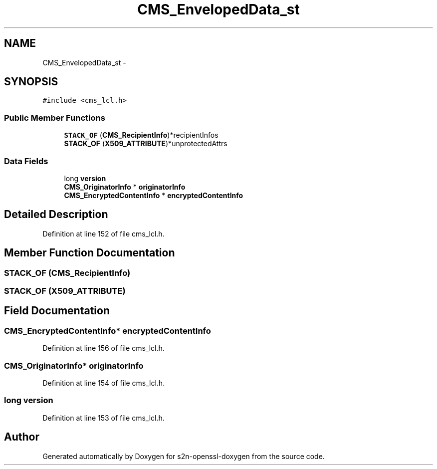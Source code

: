 .TH "CMS_EnvelopedData_st" 3 "Thu Jun 30 2016" "s2n-openssl-doxygen" \" -*- nroff -*-
.ad l
.nh
.SH NAME
CMS_EnvelopedData_st \- 
.SH SYNOPSIS
.br
.PP
.PP
\fC#include <cms_lcl\&.h>\fP
.SS "Public Member Functions"

.in +1c
.ti -1c
.RI "\fBSTACK_OF\fP (\fBCMS_RecipientInfo\fP)*recipientInfos"
.br
.ti -1c
.RI "\fBSTACK_OF\fP (\fBX509_ATTRIBUTE\fP)*unprotectedAttrs"
.br
.in -1c
.SS "Data Fields"

.in +1c
.ti -1c
.RI "long \fBversion\fP"
.br
.ti -1c
.RI "\fBCMS_OriginatorInfo\fP * \fBoriginatorInfo\fP"
.br
.ti -1c
.RI "\fBCMS_EncryptedContentInfo\fP * \fBencryptedContentInfo\fP"
.br
.in -1c
.SH "Detailed Description"
.PP 
Definition at line 152 of file cms_lcl\&.h\&.
.SH "Member Function Documentation"
.PP 
.SS "STACK_OF (\fBCMS_RecipientInfo\fP)"

.SS "STACK_OF (\fBX509_ATTRIBUTE\fP)"

.SH "Field Documentation"
.PP 
.SS "\fBCMS_EncryptedContentInfo\fP* encryptedContentInfo"

.PP
Definition at line 156 of file cms_lcl\&.h\&.
.SS "\fBCMS_OriginatorInfo\fP* originatorInfo"

.PP
Definition at line 154 of file cms_lcl\&.h\&.
.SS "long version"

.PP
Definition at line 153 of file cms_lcl\&.h\&.

.SH "Author"
.PP 
Generated automatically by Doxygen for s2n-openssl-doxygen from the source code\&.
